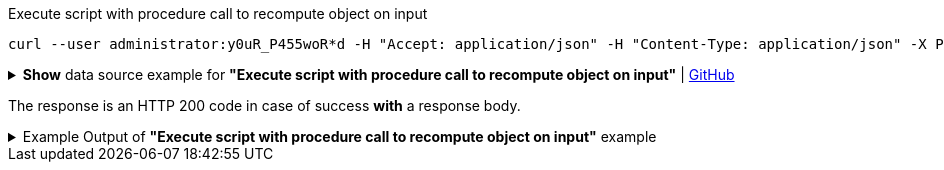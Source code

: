 :page-visibility: hidden

.Execute script with procedure call to recompute object on input
[source,bash]
----
curl --user administrator:y0uR_P455woR*d -H "Accept: application/json" -H "Content-Type: application/json" -X POST http://localhost:8080/midpoint/ws/rest/rpc/executeScript --data-binary @pathToMidpointGit\samples\rest\rpc-recompute-input-filter.json -v
----

.*Show* data source example for *"Execute script with procedure call to recompute object on input"* | link:https://raw.githubusercontent.com/Evolveum/midpoint-samples/master/samples/rest/rpc-recompute-input-filter.json[GitHub]
[%collapsible]
====
[source, json]
----
{
  "@ns" : "http://midpoint.evolveum.com/xml/ns/public/model/scripting-3",
  "executeScript" : {
    "pipeline" : [ {
      "@element" : "action",
      "type" : "resolve"
    }, {
      "@element" : "action",
      "type" : "recompute"
    } ],
    "input" : {
      "value" : {
        "@type" : "c:ObjectReferenceType",
        "oid" : "a9885c61-c442-42d8-af34-8182a8653e3c",
        "type" : "UserType"
      }
    },
    "options" : {
      "continueOnAnyError" : "true"
    }
  }
}
----
====

The response is an HTTP 200 code in case of success *with* a response body.


.Example Output of *"Execute script with procedure call to recompute object on input"* example
[%collapsible]
====
The example is *simplified*, some properties were removed to keep the example output "short". This example *does
not* contain all possible properties of this object type.
[source, json]
----
{
  "@ns" : "http://prism.evolveum.com/xml/ns/public/types-3",
  "object" : {
    "@type" : "http://midpoint.evolveum.com/xml/ns/public/common/api-types-3#ExecuteScriptResponseType",
    "output" : {
      "dataOutput" : {
        "item" : [ {
          "value" : {
            "@type" : "c:UserType",
            "oid" : "a9885c61-c442-42d8-af34-8182a8653e3c",
            "version" : "16",
            "name" : "Jack",
            "metadata" : {},
            "operationExecution" : [ {}, {}],
            "assignment" : [ {}, {} ],
            "iteration" : 0,
            "iterationToken" : "",
            "roleMembershipRef" : [ {}, {} ],
            "activation" : {},
            "emailAddress" : "jack@evolveum.com",
            "credentials" : {}
          },
          "result" : {
            "operation" : "com.evolveum.midpoint.model.impl.scripting.BulkActionsExecutor.process",
            "status" : "success",
            "importance" : "normal",
            "end" : "2024-02-19T12:05:26.393+01:00",
            "token" : 1000000000000004223
          }
        } ]
      },
      "consoleOutput" : "Recomputed user:a9885c61-c442-42d8-af34-8182a8653e3c(Jack)\n"
    },
    "result" : {
      "operation" : "executeScript",
      "status" : "success",
      "importance" : "normal",
      "start" : "2024-02-19T12:05:26.366+01:00",
      "end" : "2024-02-19T12:05:26.393+01:00",
      "microseconds" : 26863,
      "invocationId" : 17478,
      "token" : 1000000000000004219,
      "partialResults" : [ {} ]
    }
  }
}
----
====
